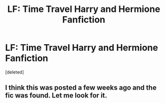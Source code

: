 #+TITLE: LF: Time Travel Harry and Hermione Fanfiction

* LF: Time Travel Harry and Hermione Fanfiction
:PROPERTIES:
:Score: 4
:DateUnix: 1567051623.0
:DateShort: 2019-Aug-29
:FlairText: Request
:END:
[deleted]


** I think this was posted a few weeks ago and the fic was found. Let me look for it.
:PROPERTIES:
:Author: Sweetguy88
:Score: 2
:DateUnix: 1567247012.0
:DateShort: 2019-Aug-31
:END:
